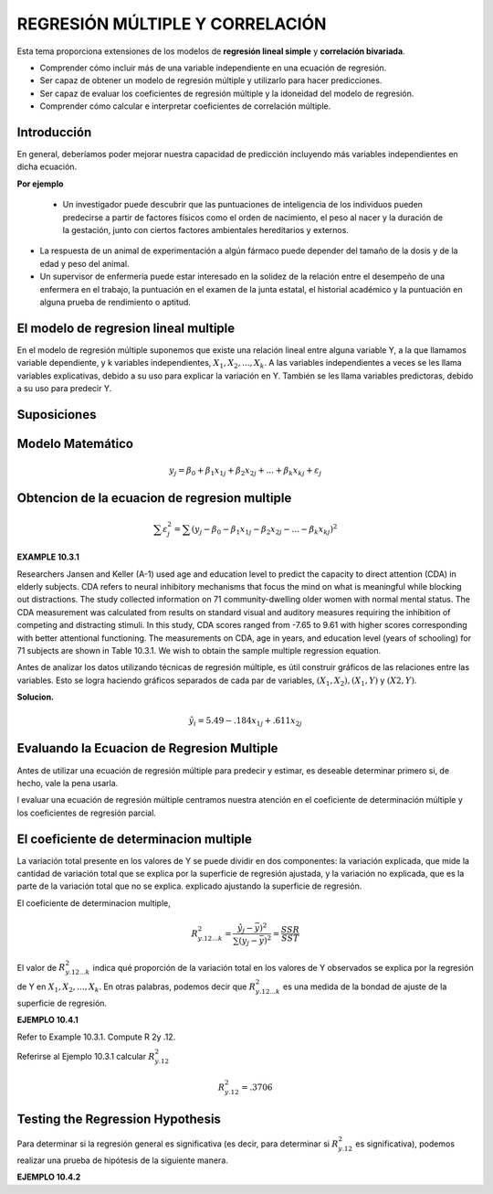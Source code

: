 REGRESIÓN MÚLTIPLE Y CORRELACIÓN
================================

Esta tema  proporciona extensiones de los modelos de **regresión lineal simple** y **correlación bivariada**.


* Comprender cómo incluir más de una variable independiente en una ecuación de regresión.
* Ser capaz de obtener un modelo de regresión múltiple y utilizarlo para hacer predicciones.
* Ser capaz de evaluar los coeficientes de regresión múltiple y la idoneidad del modelo de regresión.
* Comprender cómo calcular e interpretar coeficientes de correlación múltiple.

Introducción
------------

En general, deberíamos poder mejorar nuestra capacidad de predicción incluyendo más variables independientes en dicha ecuación. 

**Por ejemplo**

 * Un investigador puede descubrir que las puntuaciones de inteligencia de los individuos pueden predecirse a partir de factores físicos como el orden de nacimiento, el peso al nacer y la duración de la gestación, junto con ciertos factores ambientales hereditarios y externos.

* La respuesta de un animal de experimentación a algún fármaco puede depender del tamaño de la dosis y de la edad y peso del animal.

* Un supervisor de enfermería puede estar interesado en la solidez de la relación entre el desempeño de una enfermera en el trabajo, la puntuación en el examen de la junta estatal, el historial académico y la puntuación en alguna prueba de rendimiento o aptitud.

El modelo de regresion lineal multiple
--------------------------------------

En el modelo de regresión múltiple suponemos que existe una relación lineal entre alguna variable Y, a la que llamamos variable dependiente, y k variables independientes, :math:`X_1, X_2,. . . , X_k`. A las variables independientes a veces se les llama variables explicativas, debido a su uso para explicar la variación en Y. También se les llama variables predictoras, debido a su uso para predecir Y.

Suposiciones
------------

Modelo Matemático
-----------------

.. math::

   y_j = \beta_0 + \beta_1 x_{1j} +  \beta_2 x_{2j} + ... +  \beta_k x_{kj} + \varepsilon_j


Obtencion de la ecuacion de regresion multiple
----------------------------------------------

.. math::

   \sum \varepsilon_j^2 = \sum (y_j - \beta_0 - \beta_1 x_{1j} - \beta_2 x_{2j} - ... - \beta_k x_{kj})^2

.. mat::

    \sum \varepsilon_j^2 = \summ(y_j - \hat{y}_j)^2



**EXAMPLE 10.3.1**

Researchers Jansen and Keller (A-1) used age and education level to predict the capacity to direct attention (CDA) 
in elderly subjects. CDA refers to neural inhibitory mechanisms that focus the mind on what is meaningful while 
blocking out distractions. The study collected information on 71 community-dwelling older women with normal mental 
status. The CDA measurement was calculated from results on standard visual and auditory measures requiring the 
inhibition of competing and distracting stimuli. In this study, CDA scores ranged from -7.65 to 9.61 with higher 
scores corresponding with better attentional functioning. The measurements on CDA, age in years, and education 
level (years of schooling) for 71 subjects are shown in Table 10.3.1. We wish to obtain the sample multiple 
regression equation.


Antes de analizar los datos utilizando técnicas de regresión múltiple, es útil construir gráficos de las relaciones entre las variables. Esto se logra haciendo gráficos separados de cada par de variables, :math:`(X_1, X_2), (X_1, Y)` y :math:`(X2, Y)`. 

**Solucion.**

.. math::

   \hat{y}_i = 5.49 - .184 x_{1j} + .611 x_{2j}

Evaluando la Ecuacion de Regresion Multiple
-------------------------------------------

Antes de utilizar una ecuación de regresión múltiple para predecir y estimar, es deseable determinar primero si, de hecho, vale la pena usarla. 

l evaluar una ecuación de regresión múltiple centramos nuestra atención en el coeficiente de determinación múltiple y los coeficientes de regresión parcial.


El coeficiente de determinacion multiple
----------------------------------------

La variación total presente en los valores de Y se puede dividir en dos componentes: la variación explicada, que mide la cantidad de variación total que se explica por la superficie de regresión ajustada, y la variación no explicada, que es la parte de la variación total que no se explica. explicado ajustando la superficie de regresión.


El coeficiente de determinacion multiple, 

.. math::
   
   R_{y.12...k}^2 = \frac{\hat{y}_j - \bar{y})^2}{\sum (y_j - \bar{y})^2} = \frac{SSR}{SST}


El valor de :math:`R_{y.12...k}^2`  indica qué proporción de la variación total en los valores de Y observados se explica por la regresión de Y en :math:`X_1, X_2, ... , X_k`. En otras palabras, podemos decir que :math:`R_{y.12...k}^2` es una medida de la bondad de ajuste de la superficie de regresión. 

**EJEMPLO 10.4.1**

Refer to Example 10.3.1. Compute R 2y .12.

Referirse al Ejemplo 10.3.1 calcular :math:`R_{y.12}^2`

.. math::

   R_{y.12}^2 = .3706

Testing the Regression Hypothesis 
---------------------------------

Para determinar si la regresión general es significativa (es decir, para determinar si :math:`R_{y.12}^2`  es significativa), podemos realizar una prueba de hipótesis de la siguiente manera.

**EJEMPLO 10.4.2**





